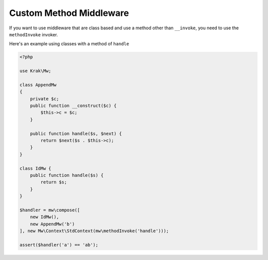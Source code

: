 ========================
Custom Method Middleware
========================

If you want to use middleware that are class based and use a method other than ``__invoke``, you need to use the ``methodInvoke`` invoker.

Here's an example using classes with a method of ``handle``

.. code-block:: php

    <?php

    use Krak\Mw;

    class AppendMw
    {
        private $c;
        public function __construct($c) {
            $this->c = $c;
        }

        public function handle($s, $next) {
            return $next($s . $this->c);
        }
    }

    class IdMw {
        public function handle($s) {
            return $s;
        }
    }

    $handler = mw\compose([
        new IdMw(),
        new AppendMw('b')
    ], new Mw\Context\StdContext(mw\methodInvoke('handle')));

    assert($handler('a') == 'ab');

